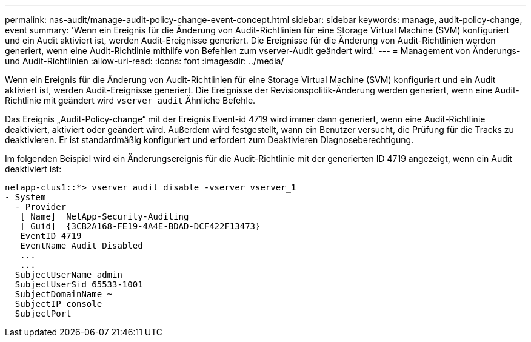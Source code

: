---
permalink: nas-audit/manage-audit-policy-change-event-concept.html 
sidebar: sidebar 
keywords: manage, audit-policy-change, event 
summary: 'Wenn ein Ereignis für die Änderung von Audit-Richtlinien für eine Storage Virtual Machine (SVM) konfiguriert und ein Audit aktiviert ist, werden Audit-Ereignisse generiert. Die Ereignisse für die Änderung von Audit-Richtlinien werden generiert, wenn eine Audit-Richtlinie mithilfe von Befehlen zum vserver-Audit geändert wird.' 
---
= Management von Änderungs- und Audit-Richtlinien
:allow-uri-read: 
:icons: font
:imagesdir: ../media/


[role="lead"]
Wenn ein Ereignis für die Änderung von Audit-Richtlinien für eine Storage Virtual Machine (SVM) konfiguriert und ein Audit aktiviert ist, werden Audit-Ereignisse generiert. Die Ereignisse der Revisionspolitik-Änderung werden generiert, wenn eine Audit-Richtlinie mit geändert wird `vserver audit` Ähnliche Befehle.

Das Ereignis „Audit-Policy-change“ mit der Ereignis Event-id 4719 wird immer dann generiert, wenn eine Audit-Richtlinie deaktiviert, aktiviert oder geändert wird. Außerdem wird festgestellt, wann ein Benutzer versucht, die Prüfung für die Tracks zu deaktivieren. Er ist standardmäßig konfiguriert und erfordert zum Deaktivieren Diagnoseberechtigung.

Im folgenden Beispiel wird ein Änderungsereignis für die Audit-Richtlinie mit der generierten ID 4719 angezeigt, wenn ein Audit deaktiviert ist:

[listing]
----
netapp-clus1::*> vserver audit disable -vserver vserver_1
- System
  - Provider
   [ Name]  NetApp-Security-Auditing
   [ Guid]  {3CB2A168-FE19-4A4E-BDAD-DCF422F13473}
   EventID 4719
   EventName Audit Disabled
   ...
   ...
  SubjectUserName admin
  SubjectUserSid 65533-1001
  SubjectDomainName ~
  SubjectIP console
  SubjectPort
----